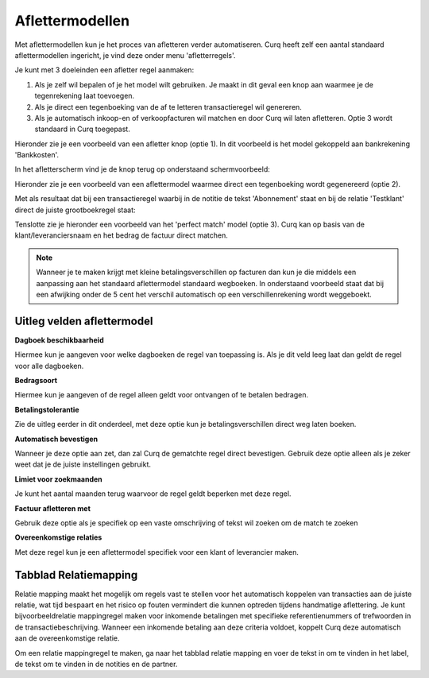 
Aflettermodellen
=========================================================================

Met aflettermodellen kun je het proces van afletteren verder automatiseren. Curq heeft zelf een aantal standaard aflettermodellen
ingericht, je vind deze onder menu 'afletterregels'.

Je kunt met 3 doeleinden een afletter regel aanmaken:


1. Als je zelf wil bepalen of je het model wilt gebruiken. Je maakt in
   dit geval een knop aan waarmee je de tegenrekening laat toevoegen.

2. Als je direct een tegenboeking van de af te letteren transactieregel
   wil genereren.

3. Als je automatisch inkoop-en of verkoopfacturen wil matchen en door
   Curq wil laten afletteren. Optie 3 wordt standaard in Curq toegepast.

Hieronder zie je een voorbeeld van een afletter knop (optie 1). In dit voorbeeld is het model gekoppeld aan bankrekening 'Bankkosten'.

.. image:: Media/bank_aflettermodellen_voorbeeld_knop.png
       :width: 6.3in
       :height: 2.93264in

In het afletterscherm vind je de knop terug op onderstaand schermvoorbeeld:

.. image:: Media/bank_aflettermodellen_knop.png
       :width: 6.3in
       :height: 2.93264in

Hieronder zie je een voorbeeld van een aflettermodel waarmee direct een tegenboeking wordt gegenereerd (optie 2).

.. image:: Media/bank_aflettermodellen_voorstel_tegenboeking.png
       :width: 6.3in
       :height: 2.93264in

Met als resultaat dat bij een transactieregel waarbij in de notitie de tekst 'Abonnement' staat en bij de relatie 'Testklant' direct de juiste grootboekregel staat:

.. image:: Media/bank_aflettermodellen_resultaat_tegenboeking.png
       :width: 6.3in
       :height: 2.93264in


Tenslotte zie je hieronder een voorbeeld van het 'perfect match' model (optie 3). Curq kan op basis van de klant/leveranciersnaam en het bedrag de factuur direct matchen.

.. image:: Media/image5.png
       :width: 6.3in
       :height: 2.93264in

.. Note::
  Wanneer je te maken krijgt met kleine betalingsverschillen op facturen dan kun je die middels een aanpassing aan het standaard aflettermodel standaard wegboeken.
  In onderstaand voorbeeld staat dat bij een afwijking onder de 5 cent het verschil automatisch op een verschillenrekening wordt weggeboekt.

.. image:: Media/aflettermodellen_betalingsverschillen.png
       :width: 6.3in
       :height: 2.93264in

Uitleg velden aflettermodel
-------------------------------------------------------------------------

**Dagboek beschikbaarheid** 

Hiermee kun je aangeven voor welke dagboeken de regel van toepassing is. Als je dit veld leeg laat dan geldt de regel voor alle dagboeken.

**Bedragsoort** 

Hiermee kun je aangeven of de regel alleen geldt voor ontvangen of te betalen bedragen.

**Betalingstolerantie**

Zie de uitleg eerder in dit onderdeel, met deze optie kun je betalingsverschillen direct weg laten boeken.

**Automatisch bevestigen**

Wanneer je deze optie aan zet, dan zal Curq de gematchte regel direct bevestigen. Gebruik deze optie alleen als je zeker weet dat je de juiste instellingen gebruikt.

**Limiet voor zoekmaanden**

Je kunt het aantal maanden terug waarvoor de regel geldt beperken met deze regel. 

**Factuur afletteren met** 

Gebruik deze optie als je specifiek op een vaste omschrijving of tekst wil zoeken om de match te zoeken

**Overeenkomstige relaties**

Met deze regel kun je een aflettermodel specifiek voor een klant of leverancier maken.

.. image:: Media/aflettermodellen_velden.png
       :width: 6.3in
       :height: 2.93264in

Tabblad Relatiemapping
----------------------------------------------------------

Relatie mapping maakt het mogelijk om regels vast te stellen voor het automatisch koppelen van transacties aan de juiste relatie, wat tijd bespaart en het risico op fouten vermindert die kunnen optreden tijdens handmatige aflettering. Je kunt bijvoorbeeldrelatie mappingregel maken voor inkomende betalingen met specifieke referentienummers of trefwoorden in de transactiebeschrijving. Wanneer een inkomende betaling aan deze criteria voldoet, koppelt Curq deze automatisch aan de overeenkomstige relatie.

Om een relatie mappingregel te maken, ga naar het tabblad relatie mapping en voer de tekst in om te vinden in het label, de tekst om te vinden in de notities en de partner.
